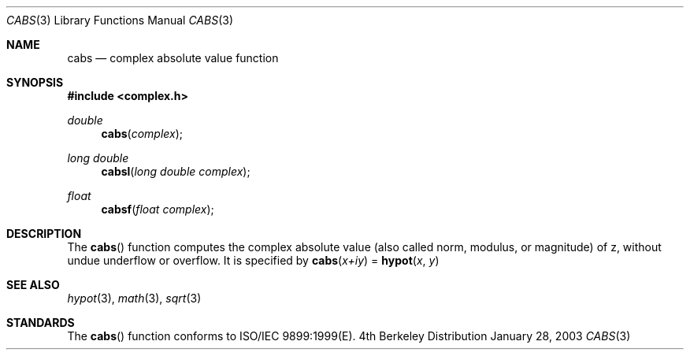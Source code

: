 .\" Copyright (c) 1985, 1991 Regents of the University of California.
.\" All rights reserved.
.\"
.\" Redistribution and use in source and binary forms, with or without
.\" modification, are permitted provided that the following conditions
.\" are met:
.\" 1. Redistributions of source code must retain the above copyright
.\"    notice, this list of conditions and the following disclaimer.
.\" 2. Redistributions in binary form must reproduce the above copyright
.\"    notice, this list of conditions and the following disclaimer in the
.\"    documentation and/or other materials provided with the distribution.
.\" 3. All advertising materials mentioning features or use of this software
.\"    must display the following acknowledgement:
.\"	This product includes software developed by the University of
.\"	California, Berkeley and its contributors.
.\" 4. Neither the name of the University nor the names of its contributors
.\"    may be used to endorse or promote products derived from this software
.\"    without specific prior written permission.
.\"
.\" THIS SOFTWARE IS PROVIDED BY THE REGENTS AND CONTRIBUTORS ``AS IS'' AND
.\" ANY EXPRESS OR IMPLIED WARRANTIES, INCLUDING, BUT NOT LIMITED TO, THE
.\" IMPLIED WARRANTIES OF MERCHANTABILITY AND FITNESS FOR A PARTICULAR PURPOSE
.\" ARE DISCLAIMED.  IN NO EVENT SHALL THE REGENTS OR CONTRIBUTORS BE LIABLE
.\" FOR ANY DIRECT, INDIRECT, INCIDENTAL, SPECIAL, EXEMPLARY, OR CONSEQUENTIAL
.\" DAMAGES (INCLUDING, BUT NOT LIMITED TO, PROCUREMENT OF SUBSTITUTE GOODS
.\" OR SERVICES; LOSS OF USE, DATA, OR PROFITS; OR BUSINESS INTERRUPTION)
.\" HOWEVER CAUSED AND ON ANY THEORY OF LIABILITY, WHETHER IN CONTRACT, STRICT
.\" LIABILITY, OR TORT (INCLUDING NEGLIGENCE OR OTHERWISE) ARISING IN ANY WAY
.\" OUT OF THE USE OF THIS SOFTWARE, EVEN IF ADVISED OF THE POSSIBILITY OF
.\" SUCH DAMAGE.
.\"
.\"     from: @(#)hypot.3	6.7 (Berkeley) 5/6/91
.\"	$Id: cabs.3,v 1.5 2004/12/20 21:35:44 scp Exp $
.\"
.Dd January 28, 2003
.Dt CABS 3
.Os BSD 4
.Sh NAME
.Nm cabs
.Nd complex absolute value function
.Sh SYNOPSIS
.Fd #include <complex.h>
.Ft double
.Fn cabs "complex"
.Ft long double
.Fn cabsl "long double complex"
.Ft float
.Fn cabsf "float complex"
.Sh DESCRIPTION
The
.Fn cabs
function computes the complex absolute value (also called norm, modulus, or
magnitude) of z, without undue underflow or overflow. It is specified by
.Fn cabs "x+iy"
= 
.Fn hypot "x" "y"
.Sh SEE ALSO
.Xr hypot 3 ,
.Xr math 3 ,
.Xr sqrt 3
.Sh STANDARDS
The
.Fn cabs
function conforms to ISO/IEC 9899:1999(E).
